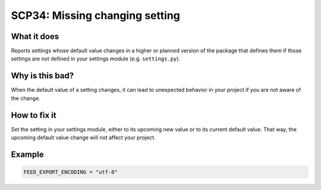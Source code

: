 .. _scp34:

===============================
SCP34: Missing changing setting
===============================

What it does
============

Reports settings whose default value changes in a higher or planned version of
the package that defines them if those settings are not defined in your
settings module (e.g. ``settings.py``).


Why is this bad?
================

When the default value of a setting changes, it can lead to unexpected behavior
in your project if you are not aware of the change.


How to fix it
=============

Set the setting in your settings module, either to its upcoming new value or to
its current default value. That way, the upcoming default value change will not
affect your project.


Example
=======

.. code-block:: python

    FEED_EXPORT_ENCODING = "utf-8"
